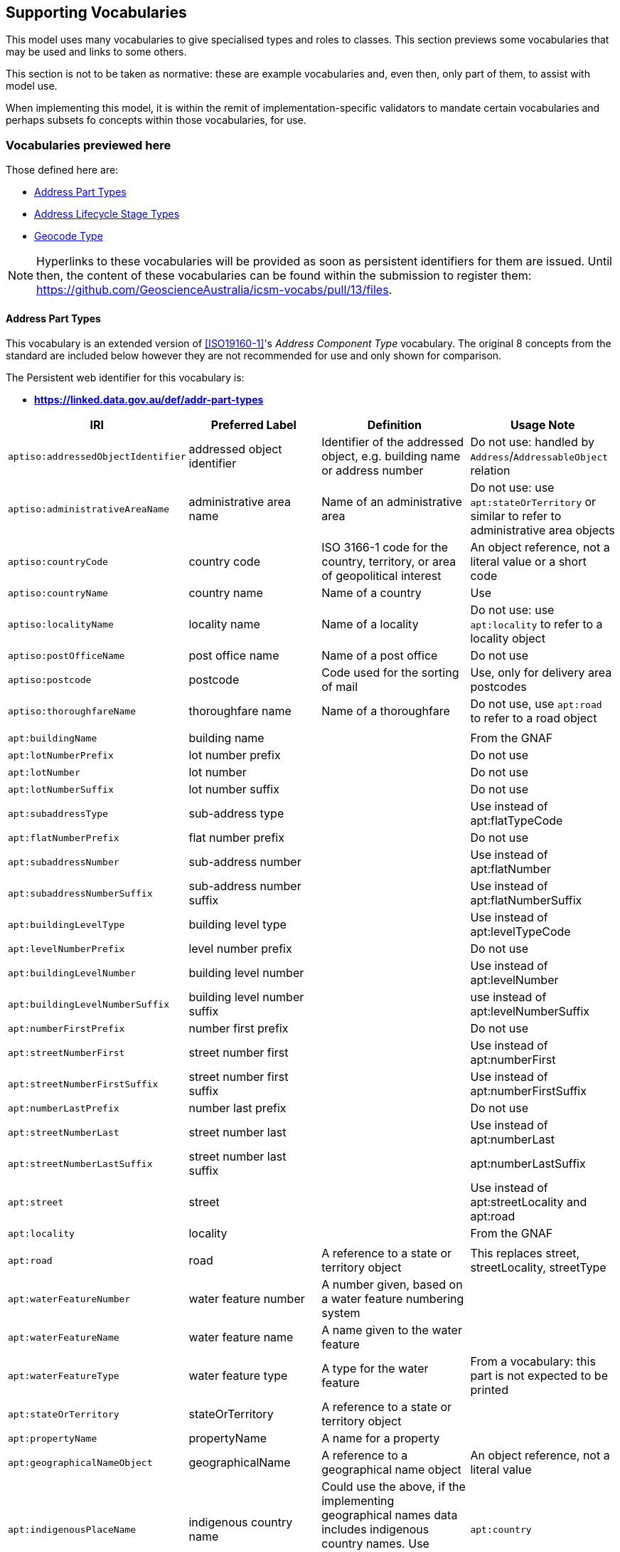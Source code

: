 == Supporting Vocabularies

This model uses many vocabularies to give specialised types and roles to classes. This section previews some vocabularies that may be used and links to some others.

This section is not to be taken as normative: these are example vocabularies and, even then, only part of them, to assist with model use.

When implementing this model, it is within the remit of implementation-specific validators to mandate certain vocabularies and perhaps subsets fo concepts within those vocabularies, for use.

=== Vocabularies previewed here

Those defined here are:

* <<Address Part Types>>
* <<Address Lifecycle Stage Types>>
* <<Geocode Type>>

NOTE: Hyperlinks to these vocabularies will be provided as soon as persistent identifiers for them are issued. Until then, the content of these vocabularies can be found within the submission to register them: https://github.com/GeoscienceAustralia/icsm-vocabs/pull/13/files.

==== Address Part Types

This vocabulary is an extended version of <<ISO19160-1>>'s _Address Component Type_ vocabulary. The original 8 concepts from the standard are included below however they are not recommended for use and only shown for comparison.

The Persistent web identifier for this vocabulary is:

* *https://linked.data.gov.au/def/addr-part-types*


|===
| IRI | Preferred Label | Definition | Usage Note

| `aptiso:addressedObjectIdentifier` | addressed object identifier | Identifier of the addressed object, e.g. building name or address number | Do not use: handled by `Address`/`AddressableObject` relation
| `aptiso:administrativeAreaName` | administrative area name | Name of an administrative area | Do not use: use `apt:stateOrTerritory` or similar to refer to administrative area objects
| `aptiso:countryCode` | country code | ISO 3166-1 code for the country, territory, or area of geopolitical interest | An object reference, not a literal value or a short code
| `aptiso:countryName` | country name | Name of a country | Use
| `aptiso:localityName` | locality name | Name of a locality | Do not use: use `apt:locality` to refer to a locality object
| `aptiso:postOfficeName` | post office name | Name of a post office | Do not use
| `aptiso:postcode` | postcode | Code used for the sorting of mail | Use, only for delivery area postcodes
| `aptiso:thoroughfareName` | thoroughfare name | Name of a thoroughfare | Do not use, use `apt:road` to refer to a road object
4+|
| `apt:buildingName` | building name |  | From the GNAF
| `apt:lotNumberPrefix` | lot number prefix |  | Do not use
| `apt:lotNumber` | lot number |  | Do not use
| `apt:lotNumberSuffix` | lot number suffix |  | Do not use
| `apt:subaddressType` | sub-address type |  | Use instead of apt:flatTypeCode
| `apt:flatNumberPrefix` | flat number prefix |  | Do not use
| `apt:subaddressNumber` | sub-address number |  | Use instead of apt:flatNumber
| `apt:subaddressNumberSuffix` | sub-address number suffix |  | Use instead of apt:flatNumberSuffix
| `apt:buildingLevelType` | building level type |  | Use instead of apt:levelTypeCode
| `apt:levelNumberPrefix` | level number prefix |  | Do not use
| `apt:buildingLevelNumber` | building level number |  | Use instead of apt:levelNumber
| `apt:buildingLevelNumberSuffix` | building level number suffix |  | use instead of apt:levelNumberSuffix
| `apt:numberFirstPrefix` | number first prefix |  | Do not use
| `apt:streetNumberFirst` | street number first |  | Use instead of apt:numberFirst
| `apt:streetNumberFirstSuffix` | street number first suffix |  | Use instead of apt:numberFirstSuffix
| `apt:numberLastPrefix` | number last prefix |  | Do not use
| `apt:streetNumberLast` | street number last |  | Use instead of apt:numberLast
| `apt:streetNumberLastSuffix` | street number last suffix |  | apt:numberLastSuffix
| `apt:street` | street | | Use instead of apt:streetLocality and apt:road
| `apt:locality` | locality |  | From the GNAF
4+|
| `apt:road` | road | A reference to a state or territory object | This replaces street, streetLocality, streetType
| `apt:waterFeatureNumber` | water feature number | A number given, based on a water feature numbering system |
| `apt:waterFeatureName` | water feature name | A name given to the water feature |
| `apt:waterFeatureType` | water feature type | A type for the water feature | From a vocabulary: this part is not expected to be printed
| `apt:stateOrTerritory` | stateOrTerritory | A reference to a state or territory object |
| `apt:propertyName` | propertyName | A name for a property |
| `apt:geographicalNameObject` | geographicalName | A reference to a geographical name object | An object reference, not a literal value
| `apt:indigenousPlaceName` | indigenous country name |  Could use the above, if the implementing geographical names data includes indigenous country names. Use instead of apt:indigenousPlaceName
| `apt:country` | country | A reference to a country object | Do not use
|===

==== Address Lifecycle Stage Types

This vocabulary is currently as per <<ISO19160-1>>'s `AddressLifecycleStage` vocabulary, however it is expected that this vocabulary will be extended early in its use in Australia/NZ as it is know that jurisdictions within ANZ use other statuses

The Persistent web identifier for this vocabulary is:

* *https://linked.data.gov.au/def/addr-lifeycle-stage-types*

[cols="1,1,2,1"]
|===
| IRI | Preferred Label | Definition | Usage Note

| `als:official` | official | The address is recognised by the authoritative jurisdiction |
| `als:current` | current | The address is recognised by the authoritative jurisdiction and is in use | child of `als:official`
| `als:reserved` | reserved | The address is recognised by the authoritative jurisdiction but is not yet in use | child of `als:official`
| `als:retired` | retired | The address was recognised by the authoritative jurisdiction but is not no lonter in use | child of `als:official`
| `als:unofficial | unofficial | The address is not recognised by the authoritative jurisdiction |
| `als:proposed` | proposed | The address has been suggested for use but not yet accepted | child of `als:unofficial`
| `als:rejected` | rejected | The address has been ruled not for use | child of `als:unofficial`
| `als:unknown` | unknown | The stage of this Address' life is unknown therefore it is assumes as a form of unofficial | child of `als:unofficial`
|===

==== Geocode Type

This vocabulary was derived from the geocode types given as reference values in the <<GNAF>>.

This is only a partial rendering of the vocabulary - a static list of the top concepts as they were in June, 2023 - provided to give an indicate of values, not to be an exhaustive list of values.

The Persistent web identifier for this vocabulary is:

* *https://linked.data.gov.au/def/geocode-types*

|===
| IRI | Preferred Label | Definition

| `gt:building-access-point` | Building Access Point | Point of access to the building
| `gt:building-centroid` | Building Centroid | Point as centre of building and lying within its bounds (e.g. for u-shaped building)
| `gt:centreline-dropped-frontage` | Centreline Dropped Frontage | A point on the road centre-line opposite the centre of the road frontage of an address site
| `gt:driveway-frontage` | Driveway Frontage | Centre of driveway on address site frontage
| `gt:emergency-access` | Emergency Access | Specific building or address site access point for emergency services
| `gt:emergency-access-secondary` | Emergency Access Secondary | Specific building or address site secondary access point for emergency services
| `gt:front-door-access` | Front Door Access | Front door of building
| `gt:frontage-centre` | Frontage Centre | Point on the centre of the address site frontage
| `gt:frontage-centre-setback` | Frontage Centre Setback | A point set back from the centre of the road frontage within an address site
| `gt:letterbox` | Letterbox | Place where mail is deposited
| `gt:property-access-point` | Property Access Point | Access point (centre of) at the road frontage of the address site
| `gt:property-access-point-setback` | Property Access Point Setback | Centre of driveway on address site frontage
| `gt:property-centroid` | Property Centroid | Point of centre of parcels making up an address site and lying within its boundaries (e.g. for l-shaped address site)
| `gt:service-connection-point` | Service Connection Point | The utility connection point (e.g. box, or underground chamber)
| `gt:service-meter` | Service Meter | The utility meter (e.g. box, or underground chamber)
| `gt:unit-centroid` | Unit Centroid | Point at centre of unit and lying within its bounds (e.g. for u-shaped unit)
|===

=== Links to other vocabularies

At the time of publication, June 2023, there were several vocabularies proposed for publication by this model's authors by the Intergovernmental Committee on Surveying & Mapping (ICSM) that were derived from Australian & New Zealand and international addressing standards. Those vocabularies were:

* Sub-Address Types
* Building Level Types
* Street Suffix Types
* Street Types

Geocode Types is listed in the previous section.

No publication of those vocabularies has yet been assured.
